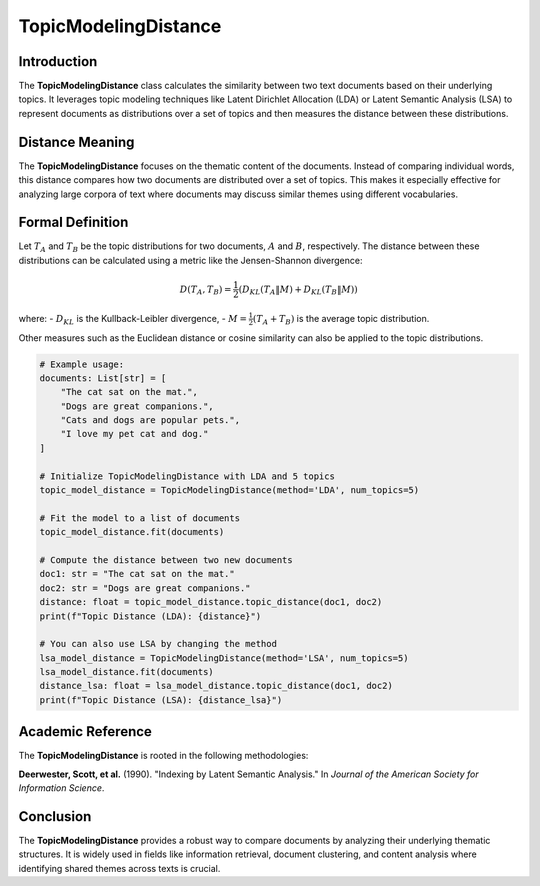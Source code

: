 TopicModelingDistance
======================

Introduction
------------
The **TopicModelingDistance** class calculates the similarity between two text documents based on their underlying topics. It leverages topic modeling techniques like Latent Dirichlet Allocation (LDA) or Latent Semantic Analysis (LSA) to represent documents as distributions over a set of topics and then measures the distance between these distributions.

Distance Meaning
----------------
The **TopicModelingDistance** focuses on the thematic content of the documents. Instead of comparing individual words, this distance compares how two documents are distributed over a set of topics. This makes it especially effective for analyzing large corpora of text where documents may discuss similar themes using different vocabularies.

Formal Definition
-----------------
Let :math:`T_A` and :math:`T_B` be the topic distributions for two documents, :math:`A` and :math:`B`, respectively. The distance between these distributions can be calculated using a metric like the Jensen-Shannon divergence:

.. math::
   D(T_A, T_B) = \frac{1}{2} \left( D_{KL}(T_A \| M) + D_{KL}(T_B \| M) \right)

where:
- :math:`D_{KL}` is the Kullback-Leibler divergence,
- :math:`M = \frac{1}{2}(T_A + T_B)` is the average topic distribution.

Other measures such as the Euclidean distance or cosine similarity can also be applied to the topic distributions.

.. code-block:: python


   # Example usage:
   documents: List[str] = [
       "The cat sat on the mat.",
       "Dogs are great companions.",
       "Cats and dogs are popular pets.",
       "I love my pet cat and dog."
   ]

   # Initialize TopicModelingDistance with LDA and 5 topics
   topic_model_distance = TopicModelingDistance(method='LDA', num_topics=5)

   # Fit the model to a list of documents
   topic_model_distance.fit(documents)

   # Compute the distance between two new documents
   doc1: str = "The cat sat on the mat."
   doc2: str = "Dogs are great companions."
   distance: float = topic_model_distance.topic_distance(doc1, doc2)
   print(f"Topic Distance (LDA): {distance}")

   # You can also use LSA by changing the method
   lsa_model_distance = TopicModelingDistance(method='LSA', num_topics=5)
   lsa_model_distance.fit(documents)
   distance_lsa: float = lsa_model_distance.topic_distance(doc1, doc2)
   print(f"Topic Distance (LSA): {distance_lsa}")

Academic Reference
------------------
The **TopicModelingDistance** is rooted in the following methodologies:

**Deerwester, Scott, et al.** (1990). "Indexing by Latent Semantic Analysis." In *Journal of the American Society for Information Science*.

Conclusion
----------
The **TopicModelingDistance** provides a robust way to compare documents by analyzing their underlying thematic structures. It is widely used in fields like information retrieval, document clustering, and content analysis where identifying shared themes across texts is crucial.
